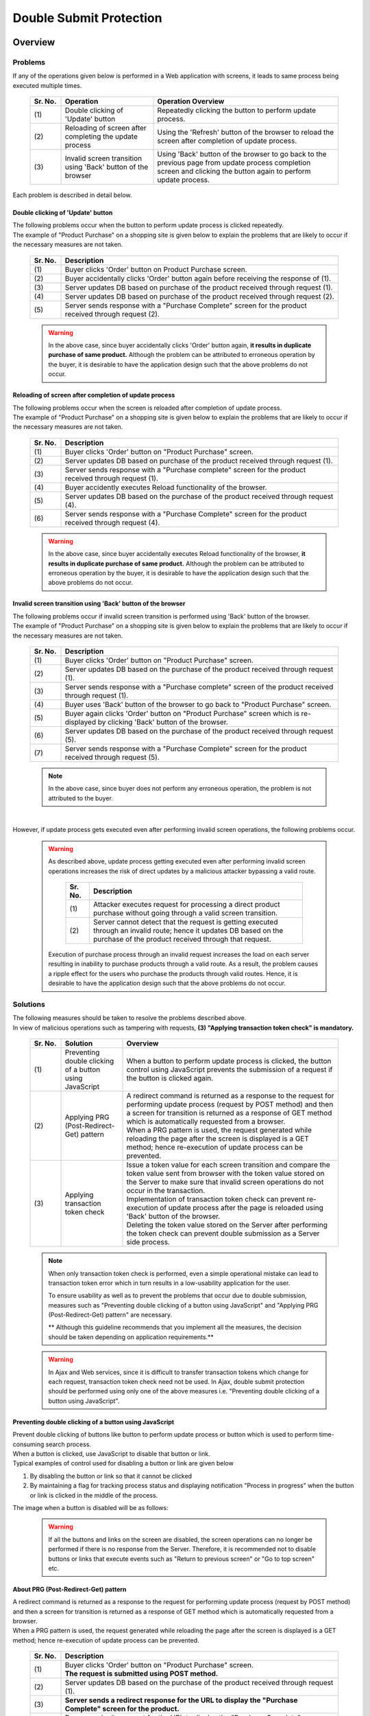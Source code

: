 ﻿Double Submit Protection
================================================================================

.. only:: html

 .. contents:: Table of Contents
    :depth: 4
    :local:

Overview
--------------------------------------------------------------------------------

Problems
^^^^^^^^^^^^^^^^^^^^^^^^^^^^^^^^^^^^^^^^^^^^^^^^^^^^^^^^^^^^^^^^^^^^^^^^^^^^^^^^

If any of the operations given below is performed in a Web application with screens, it leads to same process being executed multiple times.

 .. tabularcolumns:: |p{0.10\linewidth}|p{0.30\linewidth}|p{0.60\linewidth}|
 .. list-table::
   :header-rows: 1
   :widths: 10 30 60

   * - Sr. No.
     - Operation
     - Operation Overview
   * - | (1)
     - | Double clicking of 'Update' button
     - | Repeatedly clicking the button to perform update process.
   * - | (2)
     - | Reloading of screen after completing the update process
     - | Using the 'Refresh' button of the browser to reload the screen after completion of update process.
   * - | (3)
     - | Invalid screen transition using 'Back' button of the browser
     - | Using 'Back' button of the browser to go back to the previous page from update process completion screen and clicking the button again to perform update process.

Each problem is described in detail below.

Double clicking of 'Update' button
""""""""""""""""""""""""""""""""""""""""""""""""""""""""""""""""""""""""""""""""
| The following problems occur when the button to perform update process is clicked repeatedly.
| The example of "Product Purchase" on a shopping site is given below to explain the problems that are likely to occur if the necessary measures are not taken.

 .. figure:: ./images/duplicate-double-click.png
   :alt: duplicate double click
   :width: 100%

 .. tabularcolumns:: |p{0.10\linewidth}|p{0.90\linewidth}
 .. list-table::
   :header-rows: 1
   :widths: 10 90

   * - Sr. No.
     - Description
   * - | (1)
     - | Buyer clicks 'Order' button on Product Purchase screen.
   * - | (2)
     - | Buyer accidentally clicks 'Order' button again before receiving the response of (1).
   * - | (3)
     - | Server updates DB based on purchase of the product received through request (1).
   * - | (4)
     - | Server updates DB based on purchase of the product received through request (2).
   * - | (5)
     - | Server sends response with a "Purchase Complete" screen for the product received through request (2).

 .. warning::

    In the above case, since buyer accidentally clicks 'Order' button again, **it results in duplicate purchase of same product.**
    Although the problem can be attributed to erroneous operation by the buyer, it is desirable to have the application design such that the above problems do not occur.

Reloading of screen after completion of update process
""""""""""""""""""""""""""""""""""""""""""""""""""""""""""""""""""""""""""""""""
| The following problems occur when the screen is reloaded after completion of update process.
| The example of "Product Purchase" on a shopping site is given below to explain the problems that are likely to occur if the necessary measures are not taken.

 .. figure:: ./images/duplicate-reload.png
   :alt: duplicate reload
   :width: 100%

 .. tabularcolumns:: |p{0.10\linewidth}|p{0.90\linewidth}|
 .. list-table::
   :header-rows: 1
   :widths: 10 90

   * - Sr. No.
     - Description
   * - | (1)
     - | Buyer clicks 'Order' button on "Product Purchase" screen.
   * - | (2)
     - | Server updates DB based on purchase of the product received through request (1).
   * - | (3)
     - | Server sends response with a "Purchase complete" screen for the product received through request (1).
   * - | (4)
     - | Buyer accidently executes Reload functionality of the browser.
   * - | (5)
     - | Server updates DB based on the purchase of the product received through request (4).
   * - | (6)
     - | Server sends response with a "Purchase Complete" screen for the product received through request (4).

 .. warning::

    In the above case, since buyer accidentally executes Reload functionality of the browser, **it results in duplicate purchase of same product.**
    Although the problem can be attributed to erroneous operation by the buyer, it is desirable to have the application design such that the above problems do not occur.

Invalid screen transition using 'Back' button of the browser
""""""""""""""""""""""""""""""""""""""""""""""""""""""""""""""""""""""""""""""""
| The following problems occur if invalid screen transition is performed using 'Back' button of the browser.
| The example of "Product Purchase" on a shopping site is given below to explain the problems that are likely to occur if the necessary measures are not taken.

 .. figure:: ./images/duplicate-invalid-screenflow.png
   :alt: duplicate invalid screen flow
   :width: 100%

 .. raw:: latex

    \newpage

 .. tabularcolumns:: |p{0.10\linewidth}|p{0.90\linewidth}|
 .. list-table::
   :header-rows: 1
   :widths: 10 90
   :class: longtable

   * - Sr. No.
     - Description
   * - | (1)
     - | Buyer clicks 'Order' button on "Product Purchase" screen.
   * - | (2)
     - | Server updates DB based on the purchase of the product received through request (1).
   * - | (3)
     - | Server sends response with a "Purchase complete" screen of the product received through request (1).
   * - | (4)
     - | Buyer uses 'Back' button of the browser to go back to "Product Purchase" screen.
   * - | (5)
     - | Buyer again clicks 'Order' button on "Product Purchase" screen which is re-displayed by clicking 'Back' button of the browser.
   * - | (6)
     - | Server updates DB based on the purchase of the product received through request (5).
   * - | (7)
     - | Server sends response with a "Purchase Complete" screen for the product received through request (5).

 .. raw:: latex

    \newpage

 .. note::
 
    In the above case, since buyer does not perform any erroneous operation, the problem is not attributed to the buyer.

|

However, if update process gets executed even after performing invalid screen operations, the following problems occur.

 .. figure:: ./images/duplicate-allow-malicious-request.png
    :alt: duplicate allow a malicious request
    :width: 100%
    
 .. warning::

    As described above, update process getting executed even after performing invalid screen operations increases the risk of direct updates by a malicious attacker bypassing a valid route.
    
        .. tabularcolumns:: |p{0.10\linewidth}|p{0.90\linewidth}|
        .. list-table::
           :header-rows: 1
           :widths: 10 90
           :class: longtable

           * - Sr. No.
             - Description
           * - | (1)
             - | Attacker executes request for processing a direct product purchase without going through a valid screen transition.
           * - | (2)
             - | Server cannot detect that the request is getting executed through an invalid route; hence it updates DB based on the purchase of the product received through that request.

    Execution of purchase process through an invalid request increases the load on each server resulting in inability to purchase products through a valid route.
    As a result, the problem causes a ripple effect for the users who purchase the products through valid routes. Hence, it is desirable to have the application design such that the above problems do not occur.

Solutions
^^^^^^^^^^^^^^^^^^^^^^^^^^^^^^^^^^^^^^^^^^^^^^^^^^^^^^^^^^^^^^^^^^^^^^^^^^^^^^^^

| The following measures should be taken to resolve the problems described above.
| In view of malicious operations such as tampering with requests, **(3) "Applying transaction token check" is mandatory.**

 .. tabularcolumns:: |p{0.10\linewidth}|p{0.20\linewidth}|p{0.70\linewidth}|
 .. list-table::
   :header-rows: 1
   :widths: 10 20 70

   * - Sr. No.
     - Solution
     - Overview
   * - | (1)
     - | Preventing double clicking of a button using JavaScript
     - | When a button to perform update process is clicked, the button control using JavaScript prevents the submission of a request if the button is clicked again.
   * - | (2)
     - | Applying PRG (Post-Redirect-Get) pattern
     - | A redirect command is returned as a response to the request for performing update process (request by POST method) and then a screen for transition is returned as a response of GET method which is automatically requested from a browser.
       | When a PRG pattern is used, the request generated while reloading the page after the screen is displayed is a GET method; hence re-execution of update process can be prevented.
   * - | (3)
     - | Applying transaction token check
     - | Issue a token value for each screen transition and compare the token value sent from browser with the token value stored on the Server to make sure that invalid screen operations do not occur in the transaction.
       | Implementation of transaction token check can prevent re-execution of update process after the page is reloaded using 'Back' button of the browser.
       | Deleting the token value stored on the Server after performing the token check can prevent double submission as a Server side process.

 .. note::

    When only transaction token check is performed, even a simple operational mistake can lead to transaction token error which in turn results in a low-usability application for the user.
    
    To ensure usability as well as to prevent the problems that occur due to double submission, measures such as "Preventing double clicking of a button using JavaScript" and "Applying PRG (Post-Redirect-Get) pattern" are necessary.
    
    ** Although this guideline recommends that you implement all the measures, the decision should be taken depending on application requirements.**

 .. Warning::

   In Ajax and Web services, since it is difficult to transfer transaction tokens which change for each request, transaction token check need not be used.
   In Ajax, double submit protection should be performed using only one of the above measures i.e. "Preventing double clicking of a button using JavaScript".

 .. todo::
 
    **TBD**

    There is further scope for reviewing the check methods in Ajax and Web services.


Preventing double clicking of a button using JavaScript
""""""""""""""""""""""""""""""""""""""""""""""""""""""""""""""""""""""""""""""""

| Prevent double clicking of buttons like button to perform update process or button which is used to perform time-consuming search process.
| When a button is clicked, use JavaScript to disable that button or link.
| Typical examples of control used for disabling a button or link are given below

#. By disabling the button or link so that it cannot be clicked
#. By maintaining a flag for tracking process status and displaying notification "Process in progress" when the button or link is clicked in the middle of the process.



The image when a button is disabled will be as follows:

 .. figure:: ./images/prevent-double-click.png
   :alt: prevent double click
   :width: 60%

 .. warning::
 
    If all the buttons and links on the screen are disabled, the screen operations can no longer be performed if there is no response from the Server.
    Therefore, it is recommended not to disable buttons or links that execute events such as "Return to previous screen" or "Go to top screen" etc.

.. _DoubleSubmitProtectionAboutPRG:

About PRG (Post-Redirect-Get) pattern
""""""""""""""""""""""""""""""""""""""""""""""""""""""""""""""""""""""""""""""""

| A redirect command is returned as a response to the request for performing update process (request by POST method) and then a screen for transition is returned as a response of GET method which is automatically requested from a browser.
| When a PRG pattern is used, the request generated while reloading the page after the screen is displayed is a GET method; hence re-execution of update process can be prevented.

 .. figure:: ./images/prevent-double-submit-reload.png
   :alt: prevent double submit by reload
   :width: 100%

 .. raw:: latex

    \newpage

 .. tabularcolumns:: |p{0.10\linewidth}|p{0.90\linewidth}|
 .. list-table::
   :header-rows: 1
   :widths: 10 90

   * - Sr. No.
     - Description
   * - | (1)
     - | Buyer clicks 'Order' button on "Product Purchase" screen.
       | **The request is submitted using POST method.**
   * - | (2)
     - | Server updates DB based on the purchase of the product received through request (1).
   * - | (3)
     - | **Server sends a redirect response for the URL to display the "Purchase Complete" screen for the product.**
   * - | (4)
     - | Browser submits request for the URL to display the "Purchase Complete" screen for the product.
       | **The request is submitted using GET method.**
   * - | (5)
     - | Server sends response with a "Purchase Complete" screen for the product.
   * - | (6)
     - | Buyer accidentally executes Reload functionality of the browser.
       | The request called by Reload functionality displays "Purchase Complete" screen of the product; hence **update process is not re-executed.**
   * - | (7)
     - | Server sends response with a "Purchase Complete" screen.

 .. note::
 
    It is recommended to use \ :abbr:`PRG (Post-Redirect-Get)`\  pattern for the processes associated with update process and implement a control so that a request of GET method is sent when 'Refresh' button of the browser is clicked.

 .. warning::
 
    In the \ :abbr:`PRG (Post-Redirect-Get)`\  pattern, the re-execution of update process cannot be prevented by clicking 'Back' button of the browser on Completion screen.
    A transaction token check must be performed to prevent re-execution of update process after an invalid screen transition using 'Back' button of the browser.
    
.. _double-submit_transactiontokencheck:

Transaction Token Check
""""""""""""""""""""""""""""""""""""""""""""""""""""""""""""""""""""""""""""""""

Transaction token check consists of the following 3 processes.

* When a request is received from Client, the Server stores a value (hereafter referred to as transaction token) for uniquely identifying a transaction on the Server.
* Server passes the transaction token to the Client. In case of a Web application with screens, it passes the transaction token to the Client using hidden tag of form.
* When submitting the next request, Client sends the transaction token that was passed from the Server. Server compares the transaction token received from the Client and the transaction token stored on the Server.

When the transaction token sent in the request does not match with the transaction token stored on the Server, it is treated as invalid request and an error is returned.

 .. warning::
 
    Misuse of transaction token check leads to poor usability of the application; hence the scope of its usage should be defined by considering the following points.

    * | It is not necessary to include reference-type requests that do not involve data update and requests that perform only screen transitions in the scope of transaction token check.
      | If the scope of transactions is extended unnecessarily, transaction token errors are more likely to occur which in turn reduces the usability of the application.
    * | Transaction token check is not mandatory for the processes wherein there is no problem even if the data gets updated multiple times from business perspective (user information update etc.).
    * | Transaction token check is mandatory for the processes such as deposit process or product purchase process etc. wherein there is a risk of duplicate execution.

|

The process flow when expected operations are performed and process flow when unexpected operations are performed using transaction token check are shown below.

 .. figure:: ./images/transaction-token-check-overview.png
   :alt: transaction token overview
   :width: 100%

| The process flow when expected operations are performed is as follows:

 .. tabularcolumns:: |p{0.10\linewidth}|p{0.90\linewidth}|
 .. list-table::
   :header-rows: 1
   :widths: 10 90
   :class: longtable

   * - Sr. No.
     - Description
   * - | (1)
     - | Client sends the request.
   * - | (2)
     - | Server creates the transaction token (token001) and stores it on the Server.
   * - | (3)
     - | Server passes the created transaction token (token001) to the Client.
   * - | (4)
     - | Client sends the request along with the transaction token (token001).
   * - | (5)
     - | Server checks whether the transaction token (token001) stored on the Server and the transaction token (token001) submitted by the Client are same.
       | **Since the values are same, the request is considered as valid.**
   * - | (6)
     - | Server generates transaction token (token002) to be used in the next request and updates the value stored on the Server.
       | At this point, the transaction token (token001) is discarded.
   * - | (7)
     - | Server passes the updated transaction token (token002) to the Client.

 .. raw:: latex

    \newpage

| The process flow when unexpected operations are performed is as follows:
| Here, 'Back' button of the browser is taken as an example; however, this is also applicable for the direct requests from shortcuts etc.

 .. tabularcolumns:: |p{0.10\linewidth}|p{0.90\linewidth}|
 .. list-table::
   :header-rows: 1
   :widths: 10 90

   * - Sr. No.
     - Description
   * - | (8)
     - | 'Back' button of the browser on Client side is clicked.
   * - | (9)
     - | Request is sent from Client side along with the transaction token (token001) of the screen which is displayed after clicking 'Back' button.
   * - | (10)
     - | Server checks whether the transaction token (token002) stored on the Server and the transaction token (token001) submitted by the Client are same.
       | **Since the values are different, the request is considered as invalid and a transaction token error is thrown.**
   * - | (11)
     - | Server sends response with an error screen to notify that a transaction token error has occurred.

|

The 3 events described below can be prevented by transaction token check.

* Invalid screen transition in case of a business process that requires fixed screen transition
* Data update due to invalid requests that do not involve valid screen transitions
* Duplicate execution of update process due to double submission

|

Invalid screen transition in case of a business process that requires fixed screen transition, can be prevented by the flow shown below.

 .. figure:: ./images/transaction-token-check-prevent-invalid-screenflow.png
   :alt: prevent invalid screen flow by transaction token check
   :width: 100%

 .. tabularcolumns:: |p{0.10\linewidth}|p{0.90\linewidth}|
 .. list-table::
   :header-rows: 1
   :widths: 10 90
   :class: longtable

   * - Sr. No.
     - Description
   * - | (1)
     - | Buyer clicks 'Order' button on "Product Purchase" screen.
       | Since the transaction token stored on the Server and the transaction token submitted by the Client match, the process to purchase the product is executed.
       | **At this time, the value of the transaction token stored on the Server is discarded and updated to a new token value.**
   * - | (2)
     - | Server updates DB based on the purchase of the product received through request (1).
   * - | (3)
     - | Server sends response with a "Purchase Complete" screen for the product received through request (1).
   * - | (4)
     - | Buyer uses 'Back' button of the browser to go back to "Product Purchase" screen.
   * - | (5)
     - | Buyer again clicks 'Order' button on "Product Purchase" screen which is displayed using 'Back' button of the browser.
       | **Since the transaction token sent by the Client is a value which has already been discarded, a transaction token error occurs.**
   * - | (6)
     - | Server sends response with an error screen to notify that a transaction token error has occurred.

 .. raw:: latex

    \newpage

|

Data updated by an invalid request which does not involve a valid screen transition can be prevented by the flow shown below.

 .. figure:: ./images/transaction-token-check-prevent-malicious-request.png
   :alt: prevent malicious request by transaction token check
   :width: 100%

 .. tabularcolumns:: |p{0.10\linewidth}|p{0.90\linewidth}|
 .. list-table::
   :header-rows: 1
   :widths: 10 90

   * - Sr. No.
     - Description
   * - | (1)
     - | Attacker sends a request to purchase the product directly without performing a valid screen transition.
       | **Since the request for generating a transaction token is not executed, a transaction token error occurs.**
   * - | (2)
     - | Server sends response with an error screen to notify that a transaction token error has occurred.

|

Duplicate execution of update process at the time of double submission can be prevented by the flow shown below.

 .. figure:: ./images/transaction-token-check-prevent-double-submit.png
   :alt: prevent double submit by transaction token check
   :width: 100%

 .. tabularcolumns:: |p{0.10\linewidth}|p{0.90\linewidth}|
 .. list-table::
   :header-rows: 1
   :widths: 10 90

   * - Sr. No.
     - Description
   * - | (1)
     - | Buyer clicks 'Order' button on "Product Purchase" screen.
       | Since the transaction token stored on the server and the transaction token submitted by the Client match, the process to purchase the product is executed.
       | **At this time, the value of the transaction token that is stored on the server is discarded and updated to a new token value.**
   * - | (2)
     - | Buyer accidentally clicks 'Order' button again before the response of (1) is returned.
       | **Since the transaction token sent by the Client is a value which has already been discarded, a transaction token error occurs** when process of (1) is executed.
   * - | (3)
     - | Server **sends response with an error screen to notify that a transaction token error has occurred** for the request (2).
   * - | (4)
     - | Server updates DB based on the purchase of the product received through request (1).
   * - | (5)
     - | Server attempts to respond with a "Purchase Complete" screen for the product received  through request (1); however since the stream for responding to the request of (1) is closed due to the transmission of the request of (2), it fails to send response with a "Purchase Complete" screen.

 .. warning::
 
    This can prevent duplicate execution of update process at the time of double submission; however this does not resolve the problem of server not being able to respond with a screen to notify the completion of process.
    Therefore, it is also recommended to deal with this problem by preventing double clicking of a button using JavaScript.

About NameSpace of transaction token
^^^^^^^^^^^^^^^^^^^^^^^^^^^^^^^^^^^^^^^^^^^^^^^^^^^^^^^^^^^^^^^^^^^^^^^^^^^^^^^^
In the transaction token check functionality provided by the common library, it is possible to set a NameSpace in the container for storing transaction token.
This enables parallel execution of update process using a tab browser or multiple windows.

Problems that occur when there is no NameSpace
""""""""""""""""""""""""""""""""""""""""""""""""""""""""""""""""""""""""""""""""
| Let us see the problems that occur when there is no NameSpace.
| The figure below illustrates an example wherein two clients are arranged side by side; basically 2 windows are launched on same machine. 

 .. figure:: ./images/token-only-one.png
   :alt: token only one
   :width: 100%

 .. tabularcolumns:: |p{0.10\linewidth}|p{0.90\linewidth}|
 .. list-table::
   :header-rows: 1
   :widths: 10 90

   * - Sr. No.
     - Description
   * - | (1)
     - | The request is sent from Window 1, then the transaction token (token001) received as a response is stored in the browser.
       | The transaction token stored on the server is considered token001.
   * - | (2)
     - | The request is sent from Window 2, then the transaction token (token002) received as a response is stored in the browser.
       | **The transaction token stored on the server is considered token002. The transaction token (token001) generated by the process (1) is discarded at this point.**
   * - | (3)
     - | The request is sent from Window 1 along with the transaction token (token001) stored in the browser.
       | Since the transaction token stored on the server (token002) and the transaction token sent by the request (token001) do not match, the request is considered as invalid resulting in a transaction token error.

 .. warning::
 
    **The update process cannot be executed concurrently in absence of NameSpace; hence the application becomes a low-usability application.**

|

Behavior when NameSpace is specified
""""""""""""""""""""""""""""""""""""""""""""""""""""""""""""""""""""""""""""""""
| Let us now see the behavior when NameSpace is specified.
| The problem wherein the update process could not be executed concurrently in the absence of NameSpace can now be resolved by specifying a NameSpace.
| The figure below illustrates an example wherein two clients are arranged side by side; basically 2 windows are launched on same machine. 

 .. figure:: ./images/token-namespace.png
   :alt: token namespace
   :width: 100%

| NameSpaces are shown as 111, 222 in the figure.
| ** When a NameSpace is specified, the transaction token in the NameSpace allocated to the transaction is handled independently. Hence, it does not affect the transactions of another NameSpace.**
| Here, even though the browser is explained using different Windows, the tab browser works in the same way. For generated keys and usage method, refer to \ :ref:`doubleSubmit_how_to_use_transaction_token_check`\ .

|

.. _How-to-use:

How to use
--------------------------------------------------------------------------------

Preventing double clicking of button using JavaScript
^^^^^^^^^^^^^^^^^^^^^^^^^^^^^^^^^^^^^^^^^^^^^^^^^^^^^^^^^^^^^^^^^^^^^^^^^^^^^^^^

| Double clicking of a button on Client side can be prevented using JavaScript.
| Once a button is clicked, it should not be possible to click it again till it is re-generated.

 .. todo::
 
    **TBD**
    
    The check method in JavaScript will be described in detail in subsequent versions.

Using PRG (Post-Redirect-Get) pattern
^^^^^^^^^^^^^^^^^^^^^^^^^^^^^^^^^^^^^^^^^^^^^^^^^^^^^^^^^^^^^^^^^^^^^^^^^^^^^^^^

| The example of implementing PRG (Post-Redirect-Get) pattern is given below.
| The application which involves a simple screen transition such as Input Screen-> Confirmation Screen-> Completion Screen is taken as an example.

 .. figure:: ./images/staff-redirect-flow.png
   :alt: STAFF REDIRECT FLOW
   :width: 100%

| The image numbers and comment number of source code are linked.
| However, since (1)-(4) is not directly related to the PRG pattern, the explanation is omitted.

- Controller

 .. code-block:: java
    :emphasize-lines: 35,36,47-49,52-54,56

    @Controller
    @RequestMapping("prgExample")
    public class PostRedirectGetExampleController {

        @Inject
        UserService userService;

        @ModelAttribute
        public PostRedirectGetForm setUpForm() {
            PostRedirectGetForm form = new PostRedirectGetForm();
            return form;
        }

        @RequestMapping(value = "create", 
                        method = RequestMethod.GET, 
                        params = "form") // (1)
        public String createForm(
            PostRedirectGetForm postRedirectGetForm,
            BindingResult bindingResult) {
            return "prg/createForm"; // (2)
        }

        @RequestMapping(value = "create", 
                        method = RequestMethod.POST, 
                        params = "confirm") // (3)
        public String createConfirm(
            @Validated PostRedirectGetForm postRedirectGetForm,
            BindingResult bindingResult) {
            if (bindingResult.hasErrors()) {
                return "prg/createForm";
            }
            return "prg/createConfirm"; //  (4)
        }

        @RequestMapping(value = "create", 
                        method = RequestMethod.POST) // (5)
        public String create(
            @Validated PostRedirectGetForm postRedirectGetForm,
            BindingResult bindingResult,
            RedirectAttributes redirectAttributes) {
            if (bindingResult.hasErrors()) {
                return "prg/createForm";
            }

            // omitted

            String output = "result register..."; // (6)
            redirectAttributes.addFlashAttribute("output", output); // (6)
            return "redirect:/prgExample/create?complete"; // (6)
        }

        @RequestMapping(value = "create", 
                        method = RequestMethod.GET, 
                        params = "complete") // (7)
        public String createComplete() {
            return "prg/createComplete"; // (8)
        }
    }

 .. tabularcolumns:: |p{0.10\linewidth}|p{0.90\linewidth}|
 .. list-table::
   :header-rows: 1
   :widths: 10 90

   * - Sr. No.
     - Description
   * - | (5)
     - | A handler method to perform a process when 'Register' button (Create User button) on Confirmation screen is clicked.
       | **The request is received by POST method.**
   * - | (6)
     - | **It is redirected to URL for displaying Completion screen.**
       | In the above example, a request is sent to URL \ ``"prgExample/create?complete"`` \  by \ ``GET``\  method.
       | When data is to be delivered to redirect destination, addFlashAttribute method of \ ``RedirectAttributes``\  is called and the data to be delivered is added.
       | addAttribute method of \ ``Model``\  cannot deliver data to the redirect destination.
   * - | (7)
     - | A handler method to display Completion screen.
       | **A request is received by GET method.**
   * - | (8)
     - | View (JSP) is called to display the Completion screen and responds with Completion screen.
       | Since the extension of JSP is assigned by \ ``ViewResolver``\  defined in :file:`spring-mvc.xml`, it is omitted from the return value of the handler method.

 .. note::

    * At the time of redirecting, assign "redirect:" as the prefix of transition information to be returned by the handler method as the return value.
    * When the data is to be delivered to the process of redirect destination, call addFlashAttribute method of \ ``RedirectAttributes``\  and add the data to be delivered.

- :file:`createForm.jsp`

 .. code-block:: jsp

    <h1>Create User</h1>
    <div id="prgForm">
      <form:form 
        action="${pageContext.request.contextPath}/prgExample/create"
        method="post" modelAttribute="postRedirectGetForm">
        <form:label path="firstName">FirstName</form:label>
        <form:input path="firstName" /><br>
        <form:label path="lastName">LastName:</form:label>
        <form:input path="lastName" /><br>
        <form:button name="confirm">Confirm Create User</form:button>
      </form:form>
    </div>

- :file:`createConfirm.jsp`

 .. code-block:: jsp
    :emphasize-lines: 5,11

    <h1>Confirm Create User</h1>
    <div id="prgForm">
      <form:form
        action="${pageContext.request.contextPath}/prgExample/create"
        method="post"
        modelAttribute="postRedirectGetForm">
        FirstName:${f:h(postRedirectGetForm.firstName)}<br>
        <form:hidden path="firstName" />
        LastName:${f:h(postRedirectGetForm.lastName)}<br>
        <form:hidden path="lastName" />
        <form:button>Create User</form:button> <%-- (6) --%>
      </form:form>
    </div>

 .. tabularcolumns:: |p{0.10\linewidth}|p{0.90\linewidth}|
 .. list-table::
   :header-rows: 1
   :widths: 10 90

   * - Sr. No.
     - Description
   * - | (6)
     - | When the button to perform update process is clicked, **a request is sent by POST method.**

- :file:`createComplete.jsp`

 .. code-block:: jsp
    :emphasize-lines: 6

    <h1>Successful Create User Completion</h1>
    <div id="prgForm">
      <form:form
        action="${pageContext.request.contextPath}/prgExample/create"
        method="get" modelAttribute="postRedirectGetForm">
        output:${f:h(output)}<br> <%-- (7) --%>
        <form:button name="backToTop">Top</form:button>
      </form:form>
    </div>

 .. tabularcolumns:: |p{0.10\linewidth}|p{0.90\linewidth}|
 .. list-table::
   :header-rows: 1
   :widths: 10 90

   * - Sr. No.
     - Description
   * - | (7)
     - | When the data delivered from update process is to be referred at the redirect destination, **specify the attribute name of the data added by the addFlashAttribute method** of \ ``RedirectAttributes``\ .
       | In the above example, \ ``"output"``\  is the attribute name to refer to the delivered data.

.. _doubleSubmit_how_to_use_transaction_token_check:

Using transaction token check
^^^^^^^^^^^^^^^^^^^^^^^^^^^^^^^^^^^^^^^^^^^^^^^^^^^^^^^^^^^^^^^^^^^^^^^^^^^^^^^^

| The example of implementation using transaction token check is given below.
| Transaction token check functionality is provided by the common library and not by Spring MVC.

Transaction token check provided by common library
""""""""""""""""""""""""""""""""""""""""""""""""""""""""""""""""""""""""""""""""

Transaction token check functionality of common library provides \ ``@org.terasoluna.gfw.web.token.transaction.TransactionTokenCheck``\  annotation to perform the following tasks:

* Creation of NameSpace for transaction token
* Starting the transaction
* Token value check in the transaction
* Ending the transaction



The transaction token check can be performed declaratively by assigning \ ``@TransactionTokenCheck``\  annotation for the
Controller class and the handler methods of the Controller class.

|

.. _transaction_token_check_attribute: 

Attributes of ``@TransactionTokenCheck``\  annotation
""""""""""""""""""""""""""""""""""""""""""""""""""""""""""""""""""""""""""""""""

The attributes that can be specified in ``@TransactionTokenCheck``\  annotation are explained below.

 .. tabularcolumns:: |p{0.10\linewidth}|p{0.10\linewidth}|p{0.45\linewidth}|p{0.10\linewidth}|p{0.20\linewidth}|
 .. list-table:: \ ``@TransactionTokenCheck``\ Annotation Parameter List
   :header-rows: 1
   :widths: 10 10 45 10 20
   :class: longtable

   * - Sr. No.
     - Attribute Name
     - Contents
     - default
     - Example
   * - (1)
     - value
     - | Any character string. Used as NameSpace.
     - None
     - | \ ``value = "create"``\ 
       | \ ``value =``\  part can be omitted if there is only one argument.
   * - (2)
     - namespace
     - | Any string.Used as NameSpace.
       | It is an alias of value attribute.
     - None
     - | \ ``namespace = "create"``\ 
       | Synonymous with \ ``value = "create"``\ . It is used as an alternative to value attribute since value attribute cannot be used while using  \ ``@TransactionTokenCheck``\  as a meta-annotation.
   * - (3)
     - type
     - | **BEGIN**
       | A transaction token is created and a new transaction is started.
       | 
       | **IN**
       | Transaction token is validated.
       | When the requested token value and the token value stored on the server match, the token value of transaction token is updated.
       |
       | **CHECK**
       | Transaction token is validated.
       | Even when the requested token value and the token value stored on the server match,the token value of transaction token is not updated.
       | For used cases, refer "\ :ref:`usecase_of_transaction_token_type_CHECK`\".
       |
     - IN
     - | \ ``type = TransactionTokenType.BEGIN``\ 
       |
       | \ ``type = TransactionTokenType.IN``\ 
       |
       | \ ``type = TransactionTokenType.CHECK``\
       |

 .. raw:: latex

    \newpage

 .. note::
 
    It is recommended that the value to be set in value attribute or namespace attribute should be same as the config value of "value" attribute for \ ``@RequestMapping``\  annotation.

 .. note::
 
    In "type" attribute, **NONE** and **END** can be specified; however, the description is omitted as normally they are not used.

|

Format of transaction token
""""""""""""""""""""""""""""""""""""""""""""""""""""""""""""""""""""""""""""""""

Format for the transaction token used in the transaction token check of common library is as follows:

 .. figure:: ./images/transaction-token-name-pattern.png
   :alt: format of transaction token
   :width: 100%

 .. figure:: ./images/transaction-token-name-pattern-example.png
   :alt: example of transaction token
   :width: 100%

 .. raw:: latex

    \newpage

 .. tabularcolumns:: |p{0.10\linewidth}|p{0.15\linewidth}|p{0.75\linewidth}|
 .. list-table::
   :header-rows: 1
   :widths: 10 15 75
   :class: longtable

   * - Sr. No.
     - Components
     - Description
   * - | (1)
     - NameSpace
     - * NameSpace is an element for assigning a logical name to identify a series of screen transitions.
       * By setting a NameSpace, it is possible to prevent the requests belonging to different Namespaces from interfering with each other and it is also possible to increase the number of screen transitions that can operate in parallel.
       * The value specified in the "value" attribute of \ ``@TransactionTokenCheck``\  annotation is used as the value to be used for NameSpace.
       * When both "value" attribute of the "class" annotation and "value" attribute of the "method" annotation are specified, the value which concatenates both the values with \ ``"/"``\  is used as NameSpace. When the same value is specified in multiple methods, the methods belong to same NameSpace.
       * When the "value" attribute is specified only in "class" annotation, all the NameSpaces of the transaction tokens generated in that class will be the value specified in "class" annotation.
       * When the "value" attribute is specified only in "method" annotation, the NameSpace of the generated transaction tokens will be the value specified in "method" annotation. When the same value is specified in multiple methods, the methods belong to same NameSpace.
       * When both "value" attribute of "class" annotation and "value" attribute of "method" annotation are omitted, the method belong to the global token. For global token, refer to \ :ref:`doubleSubmit_appendix_global_token`\ .
   * - | (2)
     - TokenKey
     - * TokenKey is an element for identifying the transactions stored in the Namespace.
       * TokenKey is generated upon execution of a method wherein \ ``TransactionTokenType.BEGIN``\  is declared in the "type" attribute of \ ``@TransactionTokenCheck``\  annotation.
       * | A maximum limit exists for the number of multiple TokenKeys which can be concurrently stored and the default number is 10. The count of stored TokenKeys is managed for each NameSpace.
       * | When the number of TokenKeys stored for each NameSpace reaches the maximum value at the time of \ ``TransactionTokenType.BEGIN``\ , a new transaction will be stored as a valid transaction by discarding the TokenKey with the oldest date and time of execution (Least Recently Used (LRU)).
       * | When the access is made by using the discarded transaction token, a transaction token error is thrown.
   * - | (3)
     - TokenValue
     - * TokenValue is an element for storing the token value of the transaction.
       * TokenValue is generated upon execution of the method wherein \ ``TransactionTokenType.BEGIN``\  or \ ``TransactionTokenType.IN``\  is declared in the "type" attribute of \ ``@TransactionTokenCheck``\  annotation.

 .. raw:: latex

    \newpage

 .. warning::
 
    When the "value" attribute is specified only in "method" annotation and if the same value is specified in another Controller, it should be noted that it will be handled as a request for carrying out a series of screen transitions.
    "value" attribute should be specified by this method only when the screen transitions across Controllers are to be treated as the same transaction.
    
    Basically, it is recommended not to use the method wherein "value" attribute is specified only in "method" annotation.

 .. note::
 
    The method for specifying NameSpace is classified according to creation granularity of the Controller,
    
    * when "value" attributes of both "class" annotation and "method" annotation are specified
    * when "value" attribute is specified only in "class" annotation
    
    
    
    1. | When a handler method which corresponds to multiple usecases is to be implemented in Controller, "value" attributes of both "class" annotation and "method" annotation are specified.
       | For example, this pattern is used when registration, change, deletion of users is to be implemented in a single Controller.
    2. | When a handler method which corresponds to a single usecase is to be implemented in Controller, "value" attribute is specified only in "class" annotation.
       | For example, this pattern is used when a Controller is implemented for every registration, modification, deletion of users.

|

.. _LifeCycle:

Lifecycle of transaction token
""""""""""""""""""""""""""""""""""""""""""""""""""""""""""""""""""""""""""""""""

The lifecycle (Generate, Update, Discard) control of transaction token is performed in the following scenarios.

 .. tabularcolumns:: |p{0.10\linewidth}|p{0.20\linewidth}|p{0.70\linewidth}|
 .. list-table::
   :header-rows: 1
   :widths: 10 20 70
   :class: longtable

   * - Sr. No.
     - Lifecycle Control
     - Description
   * - | (1)
     - | Token Generation
     - | A new token is generated and transaction is started when the processing of the method wherein \ ``TransactionTokenType.BEGIN``\  is specified in "type" attribute of \ ``@TransactionTokenCheck``\  annotation, is terminated.
   * - | (2)
     - | Token Update
     - | The token (TokenValue) is updated and transaction is continued when the processing of the method wherein \ ``TransactionTokenType.IN``\  is specified in "type" attribute of \ ``@TransactionTokenCheck``\  annotation, is terminated.
   * - | (3)
     - | Token Discard
     - | The tokens are discarded in any of the following scenarios and the transaction is terminated.
       |
       | [1]
       | When the method wherein \``TransactionTokenType.BEGIN``\  is specified in "type" attribute of \ ``@TransactionTokenCheck``\  annotation, is called, the transaction token specified in the request parameter is discarded and unnecessary transaction is terminated.
       |
       | [2]
       | If a new transaction starts when number of transaction tokens (TokenKey) that can be stored in NameSpace has reached the maximum limit, the transaction token with the oldest date and time of execution is discarded and the transaction is forcibly terminated.
       |
       | [3]
       | When exceptions such as system error occur, the transaction token specified in the request parameter is discarded and the transaction is terminated.
   * - | (4)
     - | Token inherited
     - | Token on the server is inherited within the termination of the process for the method which specifies \ ``TransactionTokenType.CHECK``\  in type attribute of \ ``@TransactionTokenCheck``\  annotation and the transaction is continued.

 .. raw:: latex

    \newpage

 .. note::
 
    A maximum limit is provided for the number of transaction tokens (TokenKey) which can be stored in a NameSpace. When the maximum limit is reached
    while generating a new transaction token, a new transaction is managed as a valid transaction,
    by discarding the transaction token which has the TokenKey with the oldest date and time of execution (Least Recently Used (LRU)).

    The maximum limit of transaction tokens that can be stored for each NameSpace is 10 by default.
    To change the maximum limit, refer to \ :ref:`doubleSubmit_how_to_extend_change_max_count`\  .

|

| The behavior when the maximum limit is reached while generating a new transaction token is explained below.
| The pre-requisites are as given below.

* A default value (10) is specified as the maximum limit for the number of transaction tokens that can be stored in the NameSpace.
* \ ``@TransactionTokenCheck("name")``\  is specified as the class annotation of Controller.
* Transaction tokens of the same NameSpace have reached the maximum limit.

 .. figure:: ./images/transaction-token-count.png
   :alt: transaction token count
   :width: 100%

 .. raw:: latex

    \newpage

 .. tabularcolumns:: |p{0.10\linewidth}|p{0.90\linewidth}|
 .. list-table::
   :header-rows: 1
   :widths: 10 90
   :class: longtable

   * - Sr. No.
     - Description
   * - | (1)
     - | A request to start a new transaction is received when the transaction tokens of the same NameSpace have reached the maximum limit.
   * - | (2)
     - | A new transaction token is generated.
   * - | (3)
     - | The generated transaction token is added to the location where tokens are stored.
       | ** At this point, the transaction tokens that exceed the maximum limit are present in the NameSpace.**
   * - | (4)
     - | The transaction tokens exceeding the maximum limit are deleted from the NameSpace.
       | **The transaction tokens are deleted in a sequence starting with the transaction token with the oldest date and time of execution.**

 .. raw:: latex

    \newpage

|

.. _setting:

Settings for using a transaction token check
""""""""""""""""""""""""""""""""""""""""""""""""""""""""""""""""""""""""""""""""

The settings for using the transaction token check provided by the common library are shown below.

- :file:`spring-mvc.xml`

 .. code-block:: xml
    :emphasize-lines: 2-9,16,17

    <mvc:interceptors>
        <mvc:interceptor> <!-- (1) -->
            <mvc:mapping path="/**" /> <!-- (2) -->
            <mvc:exclude-mapping path="/resources/**" /> <!-- (2) -->
            <mvc:exclude-mapping path="/**/*.html" /> <!-- (2) -->
            <!-- (3) -->
            <bean
                class="org.terasoluna.gfw.web.token.transaction.TransactionTokenInterceptor" />
        </mvc:interceptor>
    </mvc:interceptors>

    <bean id="requestDataValueProcessor"
        class="org.terasoluna.gfw.web.mvc.support.CompositeRequestDataValueProcessor">
        <constructor-arg>
            <util:list>
                <!-- (4) -->
                <bean class="org.terasoluna.gfw.web.token.transaction.TransactionTokenRequestDataValueProcessor" />
                <!-- omitted -->
            </util:list>
        </constructor-arg>
    </bean>

 .. tabularcolumns:: |p{0.10\linewidth}|p{0.90\linewidth}|
 .. list-table::
   :header-rows: 1
   :widths: 10 90


   * - Sr. No.
     - Description
   * - | (1)
     - | Set \ ``HandlerInterceptor``\  to generate and check transaction tokens.
   * - | (2)
     - | Specify a request path wherein \ ``HandlerInterceptor``\  is to be applied.
       | In the above example, it is applicable to all the requests except the requests under /resources and the requests to HTML.
   * - | (3)
     - | Specify a class (\ ``TransactionTokenInterceptor``\ ) to generate and check transaction tokens using \ ``@TransactionTokenCheck``\  annotation.
   * - | (4)
     - | Set a class (\ ``TransactionTokenRequestDataValueProcessor``\ ) for automatic embedding of the transaction token to the Hidden area using  \ ``<fomr:form>``\  tag of Spring MVC.


Settings for handling transaction token errors
""""""""""""""""""""""""""""""""""""""""""""""""""""""""""""""""""""""""""""""""

| When a transaction token error occurs, \``org.terasoluna.gfw.web.token.transaction.InvalidTransactionTokenException``\  is generated.

| Therefore, in order to handle transaction token errors, it is necessary to add the handling definition of \ ``InvalidTransactionTokenException``\  to the following settings.

* \ ``ExceptionCodeResolver``\  defined in :file:`applicationContext.xml`
* \ ``SystemExceptionResolver``\  defined in :file:`spring-mvc.xml`



For adding the settings, refer to the following:

* :ref:`exception-handling-how-to-use-application-configuration-common-label`
* :ref:`exception-handling-how-to-use-application-configuration-app-label`




How to use transaction token check in Controller
""""""""""""""""""""""""""""""""""""""""""""""""""""""""""""""""""""""""""""""""

| In order to perform transaction token check, it is necessary to define the method to start the transaction and the method to carry out the checks in Controller.
| The explanation below is about the implementation of handler method required in a single usecase using a controller.

- Controller

 .. code-block:: java
    :emphasize-lines: 3,12,18,24,30,32,36

    @Controller
    @RequestMapping("transactionTokenCheckExample")
    @TransactionTokenCheck("transactionTokenCheckExample") // (1)
    public class TransactionTokenCheckExampleController {

        @RequestMapping(params = "first", method = RequestMethod.GET)
        public String first() {
            return "transactionTokenCheckExample/firstView";
        }

        @RequestMapping(params = "second", method = RequestMethod.POST)
        @TransactionTokenCheck(type = TransactionTokenType.BEGIN) // (2)
        public String second() {
            return "transactionTokenCheckExample/secondView";
        }

        @RequestMapping(params = "third", method = RequestMethod.POST)
        @TransactionTokenCheck // (3)
        public String third() {
            return "transactionTokenCheckExample/thirdView";
        }

        @RequestMapping(params = "fourth", method = RequestMethod.POST)
        @TransactionTokenCheck // (3)
        public String fourth() {
            return "transactionTokenCheckExample/fourthView";
        }

        @RequestMapping(params = "fifth", method = RequestMethod.POST)
        @TransactionTokenCheck // (3)
        public String fifth() {
            return "redirect:/transactionTokenCheckExample?complete";
        }

        @RequestMapping(params = "complete", method = RequestMethod.GET) 
        public String complete() { // (4)
            return "transactionTokenCheckExample/fifthView";
        }

    }


 .. tabularcolumns:: |p{0.10\linewidth}|p{0.90\linewidth}|
 .. list-table::
   :header-rows: 1
   :widths: 10 90

   * - Sr. No.
     - Description
   * - | (1)
     - | NameSpace is specified in "value" attribute of "class" annotation.
       | In the above example, the value same as the "value" attribute of \ ``@RequestMapping``\  which is the recommended pattern of this guideline is specified.
   * - | (2)
     - | The transaction is started and a new transaction token is issued.
       | Here, since the transaction tokens are managed at Controller level, "value" attribute of "method" annotation is not specified.
   * - | (3)
     - | The transaction token is checked and transaction token value is updated.
       | If the type attribute is omitted, the behavior remains the same as when \ ``@TransactionTokenCheck(type = TransactionTokenType.IN)``\  is specified.
   * - | (4)
     - | Since it is not necessary to perform transaction token check in the request for displaying a screen which notifies the completion of the usecase, \ ``@TransactionTokenCheck``\  annotation is not specified.

 .. note::

    * When BEGIN is specified in the "type" attribute of \ ``@TransactionTokenCheck``\  annotation, transaction token is not checked since a new TokenKey is generated.
    * When IN is specified in the "type" attribute of \ ``@TransactionTokenCheck``\  annotation, it is checked whether the token value specified in the request and the token value stored on the server are the same.

.. _doubleSubmit_how_to_use_transaction_token_check_jsp:

How to use transaction token check in View (JSP)
""""""""""""""""""""""""""""""""""""""""""""""""""""""""""""""""""""""""""""""""

| When transaction token is to be checked, View (JSP) should be implemented in such a way that the issued transaction token is submitted as a request parameter.
| A method wherein a transaction is automatically embedded in hidden elements by using \ ``<form:form>``\  tag is recommended as a method to submit it as a request parameter after carrying out \ :ref:`setting`\ .

- :file:`firstView.jsp`

 .. code-block:: jsp

    <h1>First</h1>
    <form:form method="post" action="transactionTokenCheckExample">
      <input type="submit" name="second" value="second" />
    </form:form>

- :file:`secondView.jsp`

 .. code-block:: jsp
    :emphasize-lines: 2

    <h1>Second</h1>
    <form:form method="post" action="transactionTokenCheckExample"><!-- (1) -->
      <input type="submit" name="third" value="third" />
    </form:form>

- :file:`thirdView.jsp`

 .. code-block:: jsp
    :emphasize-lines: 2

    <h1>Third</h1>
    <form:form method="post" action="transactionTokenCheckExample"><!-- (1) -->
      <input type="submit" name="fourth" value="fourth" />
    </form:form>

- :file:`fourthView.jsp`

 When  \ ``<form:form>``\ tag is used

 .. code-block:: jsp
    :emphasize-lines: 2

    <h1>Fourth</h1>
    <form:form method="post" action="transactionTokenCheckExample"><!-- (1) -->
      <input type="submit" name="fifth" value="fifth" />
    </form:form>

.. _fourthView:

 When  \``<form>`` tag of HTML is used

 .. code-block:: jsp
    :emphasize-lines: 3,4-6

    <h1>Fourth</h1>
    <form method="post" action="transactionTokenCheckExample">
      <t:transaction /><!-- (2) -->
      <!-- (3) -->
      <input type="hidden" name="${f:h(_csrf.parameterName)}"
                           value="${f:h(_csrf.token)}"/>
      <input type="submit" name="fifth" value="fifth" />
    </form>

- :file:`fifthView.jsp`

 .. code-block:: jsp

    <h1>Fifth</h1>
    <form:form method="get" action="transactionTokenCheckExample">
      <input type="submit" name="first" value="first" />
    </form:form>

 .. tabularcolumns:: |p{0.10\linewidth}|p{0.90\linewidth}|
 .. list-table::
   :header-rows: 1
   :widths: 10 90

   * - Sr. No.
     - Description
   * - | (1)
     - | When \ ``<form:form>``\  tag is used in JSP and if BEGIN or IN is specified in "type" attribute of \ ``@TransactionTokenCheck``\  annotation, the Value of \ ``name="_TRANSACTION_TOKEN"``\  is automatically embedded as a hidden tag.
   * - | (2)
     - | When \ ``<form>``\  tag of HTML is used, a hidden tag same as (1) is embedded using \ ``<t:transaction />``.
   * - | (3)
     - | When \ ``<form>``\  tag of HTML is used, csrf token necessary for CSRF token check provided by Spring Security needs to be embedded as a hidden item.
       | For csrf token necessary for CSRF token check, refer to  \ :ref:`csrf_formtag-use`\ .

 .. note::
    
    If \ ``<form:form>``\  tag is used, the parameters necessary for CSRF token check are also automatically embedded. Refer to \ :ref:`csrf_htmlformtag-use`\  for the parameters necessary for CSRF token check.

 .. note::
    
    \ ``<t:transaction />``\  is a JSP tag library provided by the common library.
    For the "t:" used in (2), refer to  \ :ref:`view_jsp_include-label`\ .

* Example of Output HTML

 .. figure:: ./images/transaction-token-html.png
   :alt: transaction token html
   :width: 100%

Following observations can be made upon verifying the output HTML.

* | For NameSpace, the value specified in "value" attribute of the class annotation is set.
  | In the above example, \ ``"transactionTokenCheckExample"``\  (underlined in orange) is the NameSpace.
* | For TokenKey, the value that was issued at the start of the transaction is circulated and set.
  | In the above example, \ ``"c0123252d531d7baf730cd49fe0422ef"``\  (underlined in blue) is the TokenKey.
* | Value to be set for TokenValue varies depending on request.
  | In the above example, \ ``"3f610684e1cb546a13b79b9df30a7523"``\ , \ ``"da770ed81dbca9a694b232e84247a13b"``\ ,
  | \ ``"bd5a2d88ec446b27c06f6d4f486d4428"``\  (underlined in green) are TokenValues.




When multiple usecases are to be implemented in one Controller
""""""""""""""""""""""""""""""""""""""""""""""""""""""""""""""""""""""""""""""""

| The implementation example of the transaction token check while carrying out processing of multiple usecases in one controller is given below.
| In the example given below, (2), (3), (4) are handled as screen transitions of different usecases.

- Controller

 .. code-block:: java
    :emphasize-lines: 3,16-17,25-26,41-42,50-51,66-67,75-76

    @Controller
    @RequestMapping("transactionTokenChecFlowkExample")
    @TransactionTokenCheck("transactionTokenChecFlowkExample") // (1)
    public class TransactionTokenCheckFlowExampleController {

        @RequestMapping(value = "flowOne",
                        params = "first", 
                        method = RequestMethod.GET)
        public String flowOneFirst() {
            return "transactionTokenChecFlowkExample/flowOneFirstView";
        }

        @RequestMapping(value = "flowOne",
                        params = "second",
                        method = RequestMethod.POST)
        @TransactionTokenCheck(value = "flowOne",
                               type = TransactionTokenType.BEGIN) // (2)
        public String flowOneSecond() {
            return "transactionTokenChecFlowkExample/flowOneSecondView";
        }

        @RequestMapping(value = "flowOne",
                        params = "third",
                        method = RequestMethod.POST)
        @TransactionTokenCheck(value = "flowOne",
                               type = TransactionTokenType.IN)   // (2)
        public String flowOneThird() {
            return "transactionTokenChecFlowkExample/flowOneThirdView";
        }

        @RequestMapping(value = "flowTwo",
                       params = "first",
                        method = RequestMethod.GET)
        public String flowTwoFirst() {
            return "transactionTokenChecFlowkExample/flowTwoFirstView";
        }

        @RequestMapping(value = "flowTwo",
                        params = "second",
                        method = RequestMethod.POST)
        @TransactionTokenCheck(value = "flowTwo",
                               type = TransactionTokenType.BEGIN) // (3)
        public String flowTwoSecond() {
            return "transactionTokenChecFlowkExample/flowTwoSecondView";
        }

        @RequestMapping(value = "flowTwo",
                        params = "third",
                        method = RequestMethod.POST)
        @TransactionTokenCheck(value = "flowTwo",
                               type = TransactionTokenType.IN) // (3)
        public String flowTwoThird() {
            return "transactionTokenChecFlowkExample/flowTwoThirdView";
        }

        @RequestMapping(value = "flowThree",
                        params = "first",
                        method = RequestMethod.GET)
        public String flowThreeFirst() {
            return "transactionTokenChecFlowkExample/flowThreeFirstView";
        }

        @RequestMapping(value = "flowThree",
                        params = "second",
                        method = RequestMethod.POST)
        @TransactionTokenCheck(value = "flowThree",
                               type = TransactionTokenType.BEGIN) // (4)
        public String flowThreeSecond() {
            return "transactionTokenChecFlowkExample/flowThreeSecondView";
        }

        @RequestMapping(value = "flowThree",
                        params = "third",
                        method = RequestMethod.POST)
        @TransactionTokenCheck(value = "flowThree",
                               type = TransactionTokenType.IN) // (4)
        public String flowThreeThird() {
            return "transactionTokenChecFlowkExample/flowThreeThirdView";
        }

    }

 .. tabularcolumns:: |p{0.10\linewidth}|p{0.90\linewidth}|
 .. list-table::
   :header-rows: 1
   :widths: 10 90

   * - Sr. No.
     - Description
   * - | (1)
     - | NameSpace is specified in "value" attribute of "class" annotation.
       | In the above example, the value same as the "value" attribute of \ ``@RequestMapping``\  which is a recommended pattern of this guideline, is specified.
   * - | (2)
     - | The transaction token is checked for processing of usecase with name \ ``"flowOne"``\ .
       | In the above example, the value same as the "value" attribute of \ ``@RequestMapping``\  which is a recommended pattern of this guideline, is specified.
   * - | (3)
     - | The transaction token is checked for processing of usecase with name \ ``"flowTwo"``\ .
       | In the above example, the value same as the "value" attribute of \ ``@RequestMapping``\  which is a recommended pattern of this guideline, is specified.
   * - | (4)
     - | The transaction token is checked for processing of usecase with name \ ``"flowThree"``\ .
       | In the above example, the value same as the "value" attribute of \ ``@RequestMapping``\  which is a recommended pattern of this guideline, is specified.

 .. note::
 
    Allocating a NameSpace for each usecase enables transaction token check for each usecase.


.. _usecase_of_transaction_token_type_CHECK:

When a process which does not update screen for file downloading process is included in the use case
"""""""""""""""""""""""""""""""""""""""""""""""""""""""""""""""""""""""""""""""""""""""""""""""""""""
For the use cases which include process wherein screen is not returned to the client during file downloading process,
when the TransactionTokenType is not configured appropriately, care must be taken since the transaction token error is likely to occur even during normal operations.

An example wherein the transaction token error occurs during a normal operation due to specification of inappropriate TransactionTokenType is shown below.

 .. figure:: ./images/transaction-token-file-donwload-ng.png
   :alt: transaction token file download ng
   :width: 100%

 .. raw:: latex

    \newpage

 .. tabularcolumns:: |p{0.10\linewidth}|p{0.90\linewidth}|
 .. list-table::
   :header-rows: 1
   :widths: 10 90
   :class: longtable

   * - Sr. No.
     - Description
   * - | (1)
     - | The client sends a request.
   * - | (2)
     - | Server creates a token (token001) and retains it on the server.
   * - | (3)
     - | Server delivers the token thus created (token001) to the client.
   * - | (4)
     - | Client sends a file downloading request including the token (token001).
   * - | (5)
     - | Server checks whether the token retained on the server (token001) and the token sent by the client (token001) are identical.
       | **Since the value is same, the request is determined as a legitimate request.**
   * - | (6)
     - | Since \ ``IN``\  is configured in \ ``TransactionTokenType``\, server generates a token (token002) to be used in the next request and updates the value which is retained on the server.
       | At this point, the token (token001) is discarded.
   * - | (7)
     - | Server returns the requested file.
       | **Since the updated token is not returned to the client, token on the screen (token001) and token of the server (token002) do not match at this point.**
   * - | (8)
     - | Client sends a request including a token (token001).
   * - | (9)
     - | Server checks whether the token retained on the server (token001) and the token sent by the client (token002) are identical.
       | **Since the value is not the same, the request is determined as an illegitimate request.**

 .. raw:: latex

    \newpage

As shown above, when the transaction token is applied for the transition from screen wherein file downloading process is performed (screen2) to next screen (screen3),
token mismatch occurs during normal operation if \ ``IN``\  is used in \ ``TransactionTokenType``\  of file downloading process.
For these cases, \ ``CHECK``\  is used in the \ ``TransactionTokenType``\.

 .. figure:: ./images/transaction-token-file-donwload-ok.png
   :alt: transaction token file download ok
   :width: 100%

 .. tabularcolumns:: |p{0.10\linewidth}|p{0.90\linewidth}|
 .. list-table::
   :header-rows: 1
   :widths: 10 90
   :class: longtable

   * - Sr. No.
     - Description
   * - | (1)
     - | Client sends a file download request including a token (token001).
   * - | (2)
     - | Server checks whether the token retained on the server (token001) and the token sent by client (token001) are identical.
       | **Since the value is same, the request is determined as a legitimate request.**
   * - | (3)
     - | Since \ ``CHECK``\ is configured in \ ``TransactionTokenType``\, the token retained on the server is not updated.
   * - | (4)
     - | Server sends the requested file.
   * - | (5)
     - | Client sends a request including the token (token001).
   * - | (6)
     - | Server checks whether the token retained on the server (token001) and the token sent by client (token001) are identical.
       | **Since the value is same, the request is determined as a legitimate request.**
   * - | (7)
     - | Server generates a token to be used in the next request (token002) and updates the value retained on the server.
       | The token (token001) is discarded at this point.
   * - | (8)
     - | Server delivers the updated token (token002) to the client.

 .. raw:: latex

    \newpage

.. warning::

   A method wherein \ ``@TransactionTokenCheck``\  is not assigned to file downloading method of \ ``Controller``\  can also be used as a method wherein the token on the server is not updated.
   However, the method should be selected considering that when the \ ``@TransactionTokenCheck``\  is not assigned, the token is not returned
   to the client.
   
   For example, if a method wherein \ ``@TransactionTokenCheck``\  is not assigned is selected when either the screen or file are likely to be returned during the process results
   such as displaying an error message on the screen when a reexecutable error occurs during file downloading process,
   the token of the screen when the error message is returned to the screen is lost and
   the transaction token error occurs as a result during a normal operation.


Typical example of using transaction token check
""""""""""""""""""""""""""""""""""""""""""""""""""""""""""""""""""""""""""""""""

See the example below wherein transaction token check is applied for the usecase which carries out a simple screen transition such as "Input Screen-> Confirmation Screen-> Completion Screen".

- Controller

 .. code-block:: java
    :emphasize-lines: 3,9,16-17,27,37

    @Controller
    @RequestMapping("user")
    @TransactionTokenCheck("user") // (1)
    public class UserController {

        // omitted

        @RequestMapping(value = "create", params = "form")
        public String createForm(UserCreateForm form) { // (2)
          return "user/createForm";
        }

        @RequestMapping(value = "create", 
                      params = "confirm", 
                      method = RequestMethod.POST)
        @TransactionTokenCheck(value = "create", 
                             type = TransactionTokenType.BEGIN) // (3)
        public String createConfirm(@Validated
        UserCreateForm form, BindingResult result) {

            // omitted

            return "user/createConfirm";
        }

        @RequestMapping(value = "create", method = RequestMethod.POST)
        @TransactionTokenCheck(value = "create") // (4)
        public String create(@Validated
        UserCreateForm form, BindingResult result) {

            // omitted

            return "redirect:/user/create?complete";
        }

        @RequestMapping(value = "create", params = "complete")
        public String createComplete() { // (5)
            return "user/createComplete";
        }
      
        // omitted

    }

 .. tabularcolumns:: |p{0.10\linewidth}|p{0.90\linewidth}|
 .. list-table::
   :header-rows: 1
   :widths: 10 90


   * - Sr. No.
     - Description
   * - | (1)
     - | A NameSpace called \ ``"user"``\  is set as "class" annotation.
       | In the above example, the value same as "value" attribute of \ ``@RequestMapping``\  annotation which is a recommended pattern, is specified.
   * - | (2)
     - | A handler method to display input screen.
       | **It is a screen to start a usecase; however since the process only displays data and does not involve data update, it is not necessary to start a transaction.**
       | Therefore, \ ``@TransactionTokenCheck``\  annotation is not specified in the example given above.
   * - | (3)
     - | A handler method to perform input validation and display the Confirmation screen.
       | A transaction is started at this point since a button to perform update process is placed on the Confirmation screen.
       | A View (JSP) is specified for the transition destination.
   * - | (4)
     - | A handler method to perform update.
       | **Since this method performs update, a transaction token check is performed.**
   * - | (4)
     - | A handler method to display the Completion screen.
       | **Since the method only displays a Completion screen, the transaction token check is not required.**
       | Therefore, \ ``@TransactionTokenCheck``\  annotation is not specified in the example given above.

 .. warning::

    It is necessary to specify the View (JSP) for the transition destination of handler method wherein \ ``@TransactionTokenCheck``\  annotation is defined.
    If other than View (JSP) of the redirect destination is specified as transition destination, the value of TransactionToken changes in the next process always resulting in the TransactionToken error.

Exclusion control of parallel processing while using a session
""""""""""""""""""""""""""""""""""""""""""""""""""""""""""""""""""""""""""""""""
When a form object is stored in a session using \ ``@SessionAttributes``\  annotation,
and if multiple screen transitions of the same processing are performed in parallel, screen operations may interfere with each other and the values displayed on the screen and the values stored in the session may no longer match.

Transaction token check function can be used to prevent requests from non-conforming screens as the invalid requests.

The maximum limit of transaction tokens that can be stored for each NameSpace is set to 1.

- :file:`spring-mvc.xml`

 .. code-block:: xml
    :emphasize-lines: 6

    <mvc:interceptor>
        <mvc:mapping path="/**" />
        <!-- omitted -->
        <bean
            class="org.terasoluna.gfw.web.token.transaction.TransactionTokenInterceptor">
            <constructor-arg value="1"/> <!-- (1) -->
        </bean>
    </mvc:interceptor>

 .. tabularcolumns:: |p{0.10\linewidth}|p{0.90\linewidth}|
 .. list-table::
   :header-rows: 1
   :widths: 10 90

   * - Sr. No.
     - Description
   * - | (1)
     - | The number of transaction tokens stored for each NameSpace is set to "1".

 .. note::
 
    When form objects etc. are stored in session using \ ``@SessionAttributes``\  annotation, the requests from the screen displaying old data can be prevented as invalid requests
    by setting number of transaction token stored for each NameSpace to "1".

|

How to extend
--------------------------------------------------------------------------------

.. _doubleSubmit_how_to_extend_change_max_count:

How to change the maximum limit of transaction tokens
^^^^^^^^^^^^^^^^^^^^^^^^^^^^^^^^^^^^^^^^^^^^^^^^^^^^^^^^^^^^^^^^^^^^^^^^^^^^^^^^

The maximum limit of transaction tokens that can be stored on 1 NameSpace can be changed by performing settings given below.

- :file:`spring-mvc.xml`

 .. code-block:: xml
    :emphasize-lines: 8

    <mvc:interceptors>
        <mvc:interceptor>
            <mvc:mapping path="/**" />
            <mvc:exclude-mapping path="/resources/**" />
            <mvc:exclude-mapping path="/**/*.html" />
            <bean
                class="org.terasoluna.gfw.web.token.transaction.TransactionTokenInterceptor" />
            <constructor-arg value="5"/> <!-- (1) -->
        </mvc:interceptor>
    </mvc:interceptors>

 .. tabularcolumns:: |p{0.10\linewidth}|p{0.90\linewidth}|
 .. list-table::
   :header-rows: 1
   :widths: 10 90

   * - Sr. No.
     - Description
   * - | (1)
     - | The maximum limit of transaction tokens that can be stored in a NameSpace is specified as a value of constructor of \ ``TransactionTokenInterceptor``\ .
       | The default value (value that is set when the default constructor is used) is 10.
       | In the above example, the default value (10) is changed to 5.

Appendix
--------------------------------------------------------------------------------

.. _double-submit_disable-cache:

Transaction Token Check in case that the cache of browser is disabled
^^^^^^^^^^^^^^^^^^^^^^^^^^^^^^^^^^^^^^^^^^^^^^^^^^^^^^^^^^^^^^^^^^^^^^^^^^^^^^^^
If the cache of web browser is disabled due to \ ``Cache-Control``\  in HTTP response header,
the message will display which tells the cache has been expired before transaction token error
in case of the illegal operation flow in "\ :ref:`double-submit_transactiontokencheck`\ "

Concretely, the following screen will display when the browser back button is clicked (8).
This is an example of Internet Explorer 11.

 .. figure:: ./images_DoubleSubmitProtection/page-expired.png
    :width: 60%

There is no problem because the double submit itself is prevented.

In \ :doc:`blank projects <../../ImplementationAtEachLayer/CreateWebApplicationProject>`\  after 5.0.0.RELEASE,
it is configured so that the cache is disabled by \ :ref:`Spring Security <SpringSecurityLinkageWithBrowser>`\ .

If showing the transaction error screen is preferred instead of the screen above,
excluding \ ``<sec:cache-control />``\  is required.
However, \ ``<sec:cache-control />``\  should be configured from the point of view of security.

.. _doubleSubmit_appendix_global_token:

Global Tokens
^^^^^^^^^^^^^^^^^^^^^^^^^^^^^^^^^^^^^^^^^^^^^^^^^^^^^^^^^^^^^^^^^^^^^^^^^^^^^^^^

| If the "value" attribute of \ ``@TransactionTokenCheck``\  annotation is not specified, it is handled as global transaction token.
| \ ``"globalToken"``\  (fixed value) is used for the NameSpace of global transaction tokens.

 .. note::

    When only a single screen transition is to be allowed as an overall application, it can be implemented by setting the maximum limit of transaction tokens that can be stored for each NameSpace to 1 and using the global token.

The settings and implementation example when only a single screen transition is to be allowed as an overall application are shown below.
 
Changing the maximum limit of transaction tokens that can be stored for each NameSpace
""""""""""""""""""""""""""""""""""""""""""""""""""""""""""""""""""""""""""""""""""""""""

The maximum limit of transaction tokens that can be stored for each NameSpace is set to 1.

- :file:`spring-mvc.xml`

 .. code-block:: xml
    :emphasize-lines: 6

    <mvc:interceptor>
        <mvc:mapping path="/**" />
        <!-- omitted -->
        <bean
            class="org.terasoluna.gfw.web.token.transaction.TransactionTokenInterceptor">
            <constructor-arg value="1"/> <!-- (1) -->
        </bean>
    </mvc:interceptor>

 .. tabularcolumns:: |p{0.10\linewidth}|p{0.90\linewidth}|
 .. list-table::
   :header-rows: 1
   :widths: 10 90

   * - Sr. No.
     - Description
   * - | (1)
     - | The number of tokens stored for each NameSpace is set to "1".

Implementation of Controller
""""""""""""""""""""""""""""""""""""""""""""""""""""""""""""""""""""""""""""""""

The value is not specified in "value" attribute of \ ``@TransactionTokenCheck``\  annotation, in order to make it the NameSpace for global tokens.

- Controller

 .. code-block:: java
    :emphasize-lines: 3,11,17,23

    @Controller
    @RequestMapping("globalTokenCheckExample")
    public class GlobalTokenCheckExampleController { // (1)

        @RequestMapping(params = "first", method = RequestMethod.GET)
        public String first() {
            return "globalTokenCheckExample/firstView";
        }

        @RequestMapping(params = "second", method = RequestMethod.POST)
        @TransactionTokenCheck(type = TransactionTokenType.BEGIN) // (2)
        public String second() {
            return "globalTokenCheckExample/secondView";
        }

        @RequestMapping(params = "third", method = RequestMethod.POST)
        @TransactionTokenCheck // (2)
        public String third() {
            return "globalTokenCheckExample/thirdView";
        }

        @RequestMapping(params = "fourth", method = RequestMethod.POST)
        @TransactionTokenCheck // (2)
        public String fourth() {
            return "globalTokenCheckExample/fourthView";
        }

        @RequestMapping(params = "fifth", method = RequestMethod.POST)
        public String fifth() {
            return "globalTokenCheckExample/fifthView";
        }

    }

 .. tabularcolumns:: |p{0.10\linewidth}|p{0.90\linewidth}|
 .. list-table::
   :header-rows: 1
   :widths: 10 90

   * - Sr. No.
     - Description
   * - | (1)
     - | \ ``@TransactionTokenCheck``\  annotation is not specified as the class annotation.
   * - | (2)
     - | The "value" attribute of \ ``@TransactionTokenCheck``\  annotation to be specified as "method" annotation is not specified.

* Example of Output HTML

 | JSP used is same as the one created in \ :ref:`doubleSubmit_how_to_use_transaction_token_check_jsp`\  .
 | Other details are same except change in action from \ ``"transactionTokenCheckExample"``\ to \ ``"globalTokenCheckExample"``\ .

 .. figure:: ./images/transaction-token-global-html.png
   :alt: transaction token global html
   :width: 100%

Following observations can be made upon verifying the output HTML.

* | For NameSpace, a fixed value called \ ``"globalToken"``\  is set.
* | For TokenKey, the value that was issued while starting the transaction is circulated and set.
  | In the above example, \ ``"9d937be4adc2f5dd2032292d153f1133"``\  (underlined in blue) is the TokenKey.
* | Value to be set for TokenValue varies depending on request.
  | In the above example, \ ``"9204d7705ce7a17f16ca6cec24cfd88b"``\ , \ ``"69c809fefcad541dbd00bd1983af2148"``\ ,
  | \ ``"6b83f33b365f1270ee1c1b263f046719"``\  (underlined in green) are TokenValues.



The behavior when the maximum limit of transaction tokens for each NameSpace is set to 1 and global token is used, is explained below.

 .. figure:: ./images/transaction-token-globaltoken.png
   :alt: transaction token globaltoken
   :width: 90%

 .. tabularcolumns:: |p{0.10\linewidth}|p{0.90\linewidth}|
 .. list-table::
   :header-rows: 1
   :widths: 10 90
   :class: longtable


   * - Sr. No.
     - Description
   * - | (1)
     - | In window 1 process, TransactionTokenType.BEGIN is performed and global token is generated.
   * - | (2)
     - | In window 2 process, the token is updated by TransactionTokenType.BEGIN.
       | Although internally the data is reshuffled rather than getting updated, it gives the impression that the token has been updated since one transaction token can be stored on the server.
   * - | (3)
     - | Token value is checked in TransactionTokenType.IN of window 1 process.
       | \ **Transaction token generated in process 1 is submitted as request parameter; however since the specified token does not exist on the server, a transaction token error occurs.**\ 
   * - | (4)
     - | Token value is checked in TransactionTokenType.IN of window 2 process.
       | The transaction token generated in process 2 is submitted as request parameter and it is checked whether the value matches with the token value stored on the server.
       | If the value matches, the process is continued.
   * - | (5)
     - | Similar to (4) .
   * - | (6)
     - | Similar to (4) .
   * - | (7)
     - | When a screen is to be displayed using redirect, hidden tag for transaction token does not exist.

 .. raw:: latex

    \newpage

 .. note::
 
    The transaction token existing on the server is automatically deleted when a new global token is generated.


Quick Reference
^^^^^^^^^^^^^^^^^^^^^^^^^^^^^^^^^^^^^^^^^^^^^^^^^^^^^^^^^^^^^^^^^^^^^^^^^^^^^^^^


| The table below illustrates an example of a business application for managing Account and Customer. It shows the required settings for transaction tokens and business limitations.
| The usecases assumed in this business application are Create, Update, Delete relating to Account and Customer.
| By using the table below as reference, the maximum limit of tokens and NameSpace settings should be performed as per the system requirements.

 .. tabularcolumns:: |p{0.10\linewidth}|p{0.20\linewidth}|p{0.15\linewidth}|p{0.15\linewidth}|p{0.15\linewidth}|p{0.20\linewidth}|
 .. list-table::
   :header-rows: 1
   :widths: 10 20 15 20 15 20
   :class: longtable

   * - Number
     - Number of tokens stored for each NameSpace
     - NameSpace value specified in class
     - NameSpace value specified in method
     - Example of generated token
     - Business limitations
   * - | (1)
     - | 10 (Default)
     - | account
     - | Not specified
     - | account~key~value
     - | Number of concurrent executions of all Account usecases (create/update/delete) is restricted to 10.
   * - | (2)
     - | 10 (Default)
     - | account
     - | create
     - | account/create~key~value
     - | Number of concurrent executions of "create" operation of Account usecase is restricted to 10.
   * - | (3)
     - | 10 (Default)
     - | account
     - | update
     - | account/update~key~value
     - | Number of concurrent executions of "update" operation of Account usecase is restricted to 10.
   * - | (4)
     - | 10 (Default)
     - | account
     - | delete
     - | account/delete~key~value
     - | Number of concurrent executions of "delete" operation of Account usecase is restricted to 10. (By specifying  (2), (3) and (4), the number of concurrent executions of all Account usecases should be 30. Since this setting value is too high for most applications, a value smaller than default value 10 can also be specified.)
   * - | (5)
     - | 10 (Default)
     - | Unspecified
     - | create
     - | create~key~value
     - | The same Namespace called "create" is created in the application and the number of concurrent executions is restricted to 10. When the Account and Customer business processes are independent, and among them when "create" is specified in the NameSpace of TransactionToken using "create" method, the total number of concurrent executions is restricted to 10.
   * - | (6)
     - | 10 (Default)
     - | Not specified
     - | update
     - | update~key~value
     - | Same as (5)
   * - | (7)
     - | 10 (Default)
     - | Not specified
     - | delete
     - | delete~key~value
     - | Same as (5)
   * - | (8)
     - | 10 (Default)
     - | Not specified
     - | Not specified
     - | globalToken~key~value
     - | The total number of concurrent executions of all Account and Customer usecases is restricted to 10.
   * - | (9)
     - |  1 (Custom Setting in spring-mvc.xml)
     - | account
     - | Not specified
     - | account~key~value
     - | The number of concurrent executions of all Account usecases should be restricted to 1. Execution of only a single business process is possible for Account create/update/delete. This is valid when screen transition using only 1 screen is assumed.
   * - | (10)
     - |  1 (Custom Setting in spring-mvc.xml)
     - | account
     - | create
     - | account/create~key~value
     - | The number of concurrent executions of "create" operation of Account usecases should be restricted to 1. It is not possible to simultaneously execute Account "create" by opening 2 screens.
   * - | (11)
     - |  1 (Custom Setting in spring-mvc.xml)
     - | account
     - | update
     - | account/update~key~value
     - | Same as (10)
   * - | (12)
     - |  1 (Custom Setting in spring-mvc.xml)
     - | account
     - | delete
     - | account/delete~key~value
     - | Same as (10)
   * - | (13)
     - |  1 (Custom Setting in spring-mvc.xml)
     - | Not specified
     - | create
     - | create~key~value"
     - | A same NameSpace called "create" is created in the application and the number of concurrent executions should be restricted to 1. When the Account and Customer business processes are independent and when "create" is specified in NameSpace of TransactionToken using "create" method, "create" for Account and Customer cannot be performed concurrently
   * - | (14)
     - |  1 (Custom Setting in spring-mvc.xml)
     - | Not specified
     - | update
     - | update~key~value
     - | Same as (13)
   * - | (15)
     - |  1 (Custom Setting in spring-mvc.xml)
     - | Not specified
     - | delete
     - | delete~key~value
     - | Same as (13)
   * - | (16)
     - | 1 (Custom Setting in spring-mvc.xml)
     - | Not specified
     - | Not specified
     - | globalToken~key~value
     - | The business processes that can be concurrently executed in the application are restricted to 1. This should be used in projects where only 1 operation is performed in 1 session.
     
.. raw:: latex

   \newpage
   
